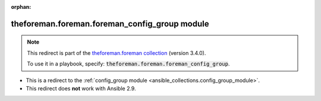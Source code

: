 
.. Document meta

:orphan:

.. Anchors

.. _ansible_collections.theforeman.foreman.foreman_config_group_module:

.. Title

theforeman.foreman.foreman_config_group module
++++++++++++++++++++++++++++++++++++++++++++++

.. Collection note

.. note::
    This redirect is part of the `theforeman.foreman collection <https://galaxy.ansible.com/theforeman/foreman>`_ (version 3.4.0).

    To use it in a playbook, specify: :code:`theforeman.foreman.foreman_config_group`.

- This is a redirect to the :ref:`config_group module <ansible_collections.config_group_module>`.
- This redirect does **not** work with Ansible 2.9.
